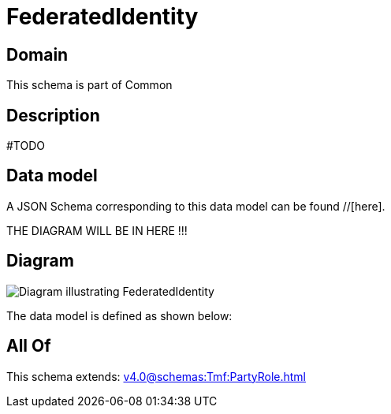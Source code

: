 = FederatedIdentity

[#domain]
== Domain

This schema is part of Common

[#description]
== Description
#TODO


[#data_model]
== Data model

A JSON Schema corresponding to this data model can be found //[here].

THE DIAGRAM WILL BE IN HERE !!!

[#diagram]
== Diagram
image::Resource_FederatedIdentity.png[Diagram illustrating FederatedIdentity]


The data model is defined as shown below:


[#all_of]
== All Of

This schema extends: xref:v4.0@schemas:Tmf:PartyRole.adoc[]
